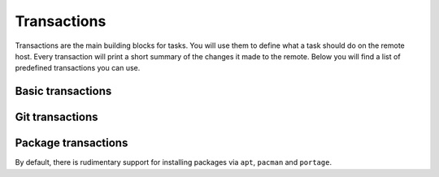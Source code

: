 .. _api_transactions:

Transactions
============

Transactions are the main building blocks for tasks. You will use them to define what a task
should do on the remote host. Every transaction will print a short summary of the changes it made to the remote.
Below you will find a list of predefined transactions you can use.

Basic transactions
------------------

.. autosummary::
    simple_automation.transactions.basic.directory
    simple_automation.transactions.basic.directory_all
    simple_automation.transactions.basic.template
    simple_automation.transactions.basic.template_all
    simple_automation.transactions.basic.copy
    simple_automation.transactions.basic.copy_all
    simple_automation.transactions.basic.save_output

Git transactions
----------------

.. autosummary::
    simple_automation.transactions.git.checkout
    simple_automation.transactions.git.clone

Package transactions
--------------------

By default, there is rudimentary support for installing packages via ``apt``, ``pacman`` and ``portage``.

.. autosummary::
    simple_automation.transactions.package.portage.package
    simple_automation.transactions.package.apt.package
    simple_automation.transactions.package.pacman.package
